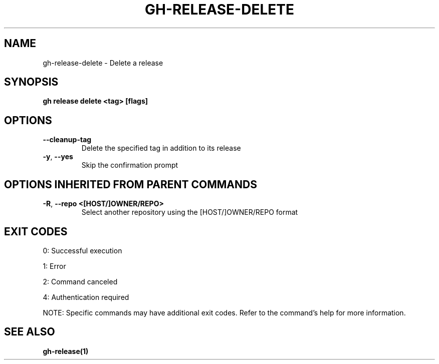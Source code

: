 .nh
.TH "GH-RELEASE-DELETE" "1" "Jul 2025" "GitHub CLI 2.76.0" "GitHub CLI manual"

.SH NAME
gh-release-delete - Delete a release


.SH SYNOPSIS
\fBgh release delete <tag> [flags]\fR


.SH OPTIONS
.TP
\fB--cleanup-tag\fR
Delete the specified tag in addition to its release

.TP
\fB-y\fR, \fB--yes\fR
Skip the confirmation prompt


.SH OPTIONS INHERITED FROM PARENT COMMANDS
.TP
\fB-R\fR, \fB--repo\fR \fB<[HOST/]OWNER/REPO>\fR
Select another repository using the [HOST/]OWNER/REPO format


.SH EXIT CODES
0: Successful execution

.PP
1: Error

.PP
2: Command canceled

.PP
4: Authentication required

.PP
NOTE: Specific commands may have additional exit codes. Refer to the command's help for more information.


.SH SEE ALSO
\fBgh-release(1)\fR
